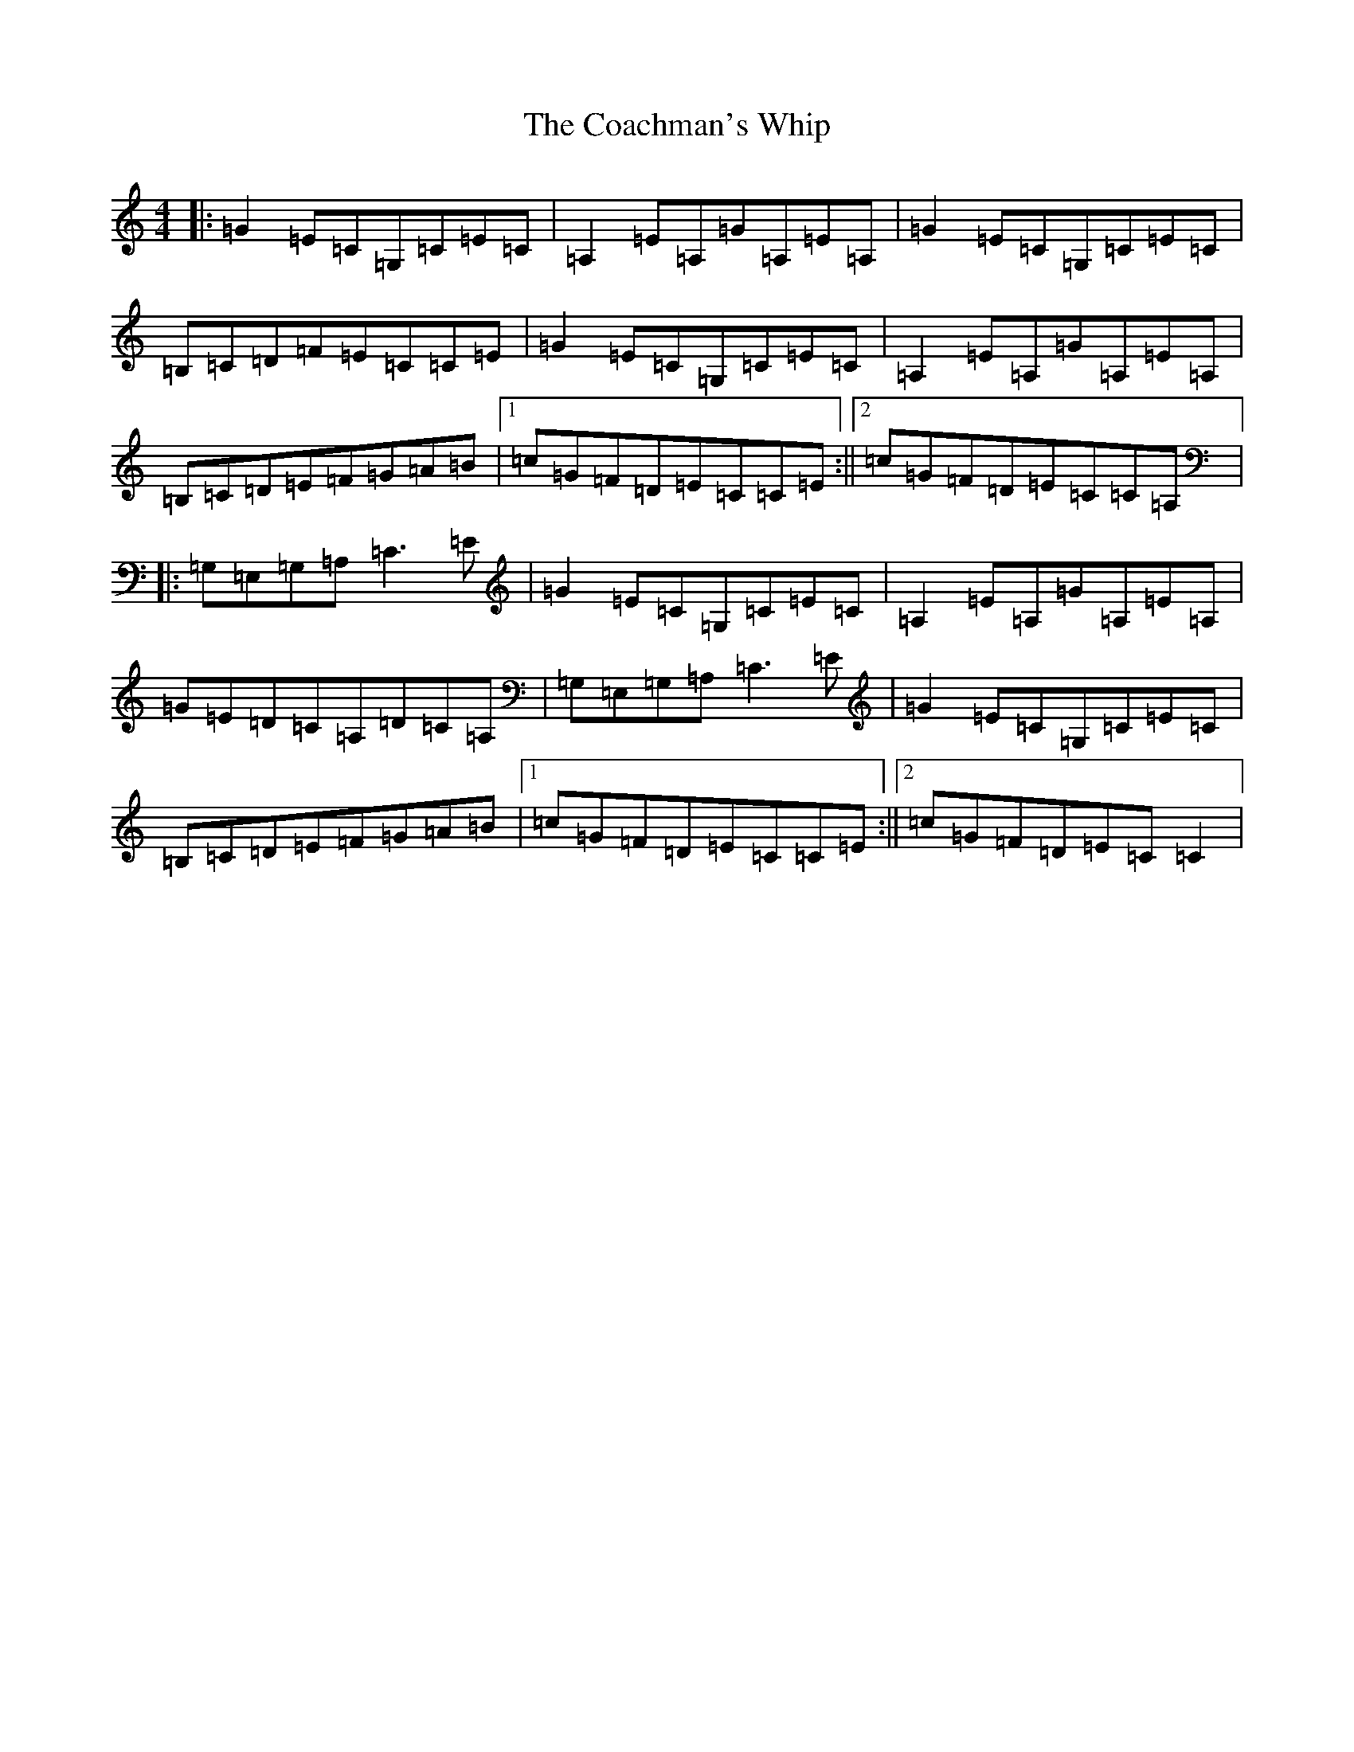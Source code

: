 X: 3868
T: Coachman's Whip, The
S: https://thesession.org/tunes/2227#setting2227
R: reel
M:4/4
L:1/8
K: C Major
|:=G2=E=C=G,=C=E=C|=A,2=E=A,=G=A,=E=A,|=G2=E=C=G,=C=E=C|=B,=C=D=F=E=C=C=E|=G2=E=C=G,=C=E=C|=A,2=E=A,=G=A,=E=A,|=B,=C=D=E=F=G=A=B|1=c=G=F=D=E=C=C=E:||2=c=G=F=D=E=C=C=A,|:=G,=E,=G,=A,=C3=E|=G2=E=C=G,=C=E=C|=A,2=E=A,=G=A,=E=A,|=G=E=D=C=A,=D=C=A,|=G,=E,=G,=A,=C3=E|=G2=E=C=G,=C=E=C|=B,=C=D=E=F=G=A=B|1=c=G=F=D=E=C=C=E:||2=c=G=F=D=E=C=C2|